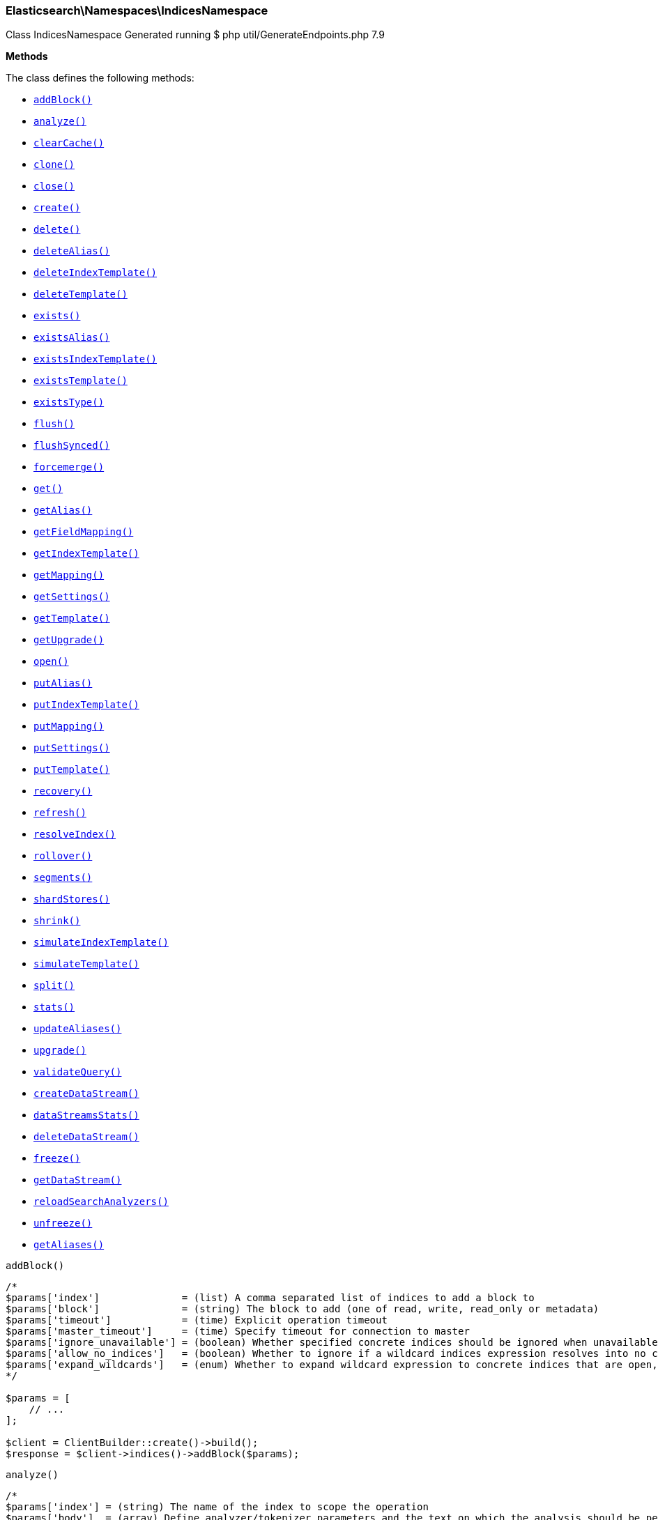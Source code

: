 [discrete]
[[Elasticsearch_Namespaces_IndicesNamespace]]
=== Elasticsearch\Namespaces\IndicesNamespace



Class IndicesNamespace
Generated running $ php util/GenerateEndpoints.php 7.9


*Methods*

The class defines the following methods:

* <<Elasticsearch_Namespaces_IndicesNamespaceaddBlock_addBlock,`addBlock()`>>
* <<Elasticsearch_Namespaces_IndicesNamespaceanalyze_analyze,`analyze()`>>
* <<Elasticsearch_Namespaces_IndicesNamespaceclearCache_clearCache,`clearCache()`>>
* <<Elasticsearch_Namespaces_IndicesNamespaceclone_clone,`clone()`>>
* <<Elasticsearch_Namespaces_IndicesNamespaceclose_close,`close()`>>
* <<Elasticsearch_Namespaces_IndicesNamespacecreate_create,`create()`>>
* <<Elasticsearch_Namespaces_IndicesNamespacedelete_delete,`delete()`>>
* <<Elasticsearch_Namespaces_IndicesNamespacedeleteAlias_deleteAlias,`deleteAlias()`>>
* <<Elasticsearch_Namespaces_IndicesNamespacedeleteIndexTemplate_deleteIndexTemplate,`deleteIndexTemplate()`>>
* <<Elasticsearch_Namespaces_IndicesNamespacedeleteTemplate_deleteTemplate,`deleteTemplate()`>>
* <<Elasticsearch_Namespaces_IndicesNamespaceexists_exists,`exists()`>>
* <<Elasticsearch_Namespaces_IndicesNamespaceexistsAlias_existsAlias,`existsAlias()`>>
* <<Elasticsearch_Namespaces_IndicesNamespaceexistsIndexTemplate_existsIndexTemplate,`existsIndexTemplate()`>>
* <<Elasticsearch_Namespaces_IndicesNamespaceexistsTemplate_existsTemplate,`existsTemplate()`>>
* <<Elasticsearch_Namespaces_IndicesNamespaceexistsType_existsType,`existsType()`>>
* <<Elasticsearch_Namespaces_IndicesNamespaceflush_flush,`flush()`>>
* <<Elasticsearch_Namespaces_IndicesNamespaceflushSynced_flushSynced,`flushSynced()`>>
* <<Elasticsearch_Namespaces_IndicesNamespaceforcemerge_forcemerge,`forcemerge()`>>
* <<Elasticsearch_Namespaces_IndicesNamespaceget_get,`get()`>>
* <<Elasticsearch_Namespaces_IndicesNamespacegetAlias_getAlias,`getAlias()`>>
* <<Elasticsearch_Namespaces_IndicesNamespacegetFieldMapping_getFieldMapping,`getFieldMapping()`>>
* <<Elasticsearch_Namespaces_IndicesNamespacegetIndexTemplate_getIndexTemplate,`getIndexTemplate()`>>
* <<Elasticsearch_Namespaces_IndicesNamespacegetMapping_getMapping,`getMapping()`>>
* <<Elasticsearch_Namespaces_IndicesNamespacegetSettings_getSettings,`getSettings()`>>
* <<Elasticsearch_Namespaces_IndicesNamespacegetTemplate_getTemplate,`getTemplate()`>>
* <<Elasticsearch_Namespaces_IndicesNamespacegetUpgrade_getUpgrade,`getUpgrade()`>>
* <<Elasticsearch_Namespaces_IndicesNamespaceopen_open,`open()`>>
* <<Elasticsearch_Namespaces_IndicesNamespaceputAlias_putAlias,`putAlias()`>>
* <<Elasticsearch_Namespaces_IndicesNamespaceputIndexTemplate_putIndexTemplate,`putIndexTemplate()`>>
* <<Elasticsearch_Namespaces_IndicesNamespaceputMapping_putMapping,`putMapping()`>>
* <<Elasticsearch_Namespaces_IndicesNamespaceputSettings_putSettings,`putSettings()`>>
* <<Elasticsearch_Namespaces_IndicesNamespaceputTemplate_putTemplate,`putTemplate()`>>
* <<Elasticsearch_Namespaces_IndicesNamespacerecovery_recovery,`recovery()`>>
* <<Elasticsearch_Namespaces_IndicesNamespacerefresh_refresh,`refresh()`>>
* <<Elasticsearch_Namespaces_IndicesNamespaceresolveIndex_resolveIndex,`resolveIndex()`>>
* <<Elasticsearch_Namespaces_IndicesNamespacerollover_rollover,`rollover()`>>
* <<Elasticsearch_Namespaces_IndicesNamespacesegments_segments,`segments()`>>
* <<Elasticsearch_Namespaces_IndicesNamespaceshardStores_shardStores,`shardStores()`>>
* <<Elasticsearch_Namespaces_IndicesNamespaceshrink_shrink,`shrink()`>>
* <<Elasticsearch_Namespaces_IndicesNamespacesimulateIndexTemplate_simulateIndexTemplate,`simulateIndexTemplate()`>>
* <<Elasticsearch_Namespaces_IndicesNamespacesimulateTemplate_simulateTemplate,`simulateTemplate()`>>
* <<Elasticsearch_Namespaces_IndicesNamespacesplit_split,`split()`>>
* <<Elasticsearch_Namespaces_IndicesNamespacestats_stats,`stats()`>>
* <<Elasticsearch_Namespaces_IndicesNamespaceupdateAliases_updateAliases,`updateAliases()`>>
* <<Elasticsearch_Namespaces_IndicesNamespaceupgrade_upgrade,`upgrade()`>>
* <<Elasticsearch_Namespaces_IndicesNamespacevalidateQuery_validateQuery,`validateQuery()`>>
* <<Elasticsearch_Namespaces_IndicesNamespacecreateDataStream_createDataStream,`createDataStream()`>>
* <<Elasticsearch_Namespaces_IndicesNamespacedataStreamsStats_dataStreamsStats,`dataStreamsStats()`>>
* <<Elasticsearch_Namespaces_IndicesNamespacedeleteDataStream_deleteDataStream,`deleteDataStream()`>>
* <<Elasticsearch_Namespaces_IndicesNamespacefreeze_freeze,`freeze()`>>
* <<Elasticsearch_Namespaces_IndicesNamespacegetDataStream_getDataStream,`getDataStream()`>>
* <<Elasticsearch_Namespaces_IndicesNamespacereloadSearchAnalyzers_reloadSearchAnalyzers,`reloadSearchAnalyzers()`>>
* <<Elasticsearch_Namespaces_IndicesNamespaceunfreeze_unfreeze,`unfreeze()`>>
* <<Elasticsearch_Namespaces_IndicesNamespacegetAliases_getAliases,`getAliases()`>>



[[Elasticsearch_Namespaces_IndicesNamespaceaddBlock_addBlock]]
.`addBlock()`
****
[source,php]
----
/*
$params['index']              = (list) A comma separated list of indices to add a block to
$params['block']              = (string) The block to add (one of read, write, read_only or metadata)
$params['timeout']            = (time) Explicit operation timeout
$params['master_timeout']     = (time) Specify timeout for connection to master
$params['ignore_unavailable'] = (boolean) Whether specified concrete indices should be ignored when unavailable (missing or closed)
$params['allow_no_indices']   = (boolean) Whether to ignore if a wildcard indices expression resolves into no concrete indices. (This includes `_all` string or when no indices have been specified)
$params['expand_wildcards']   = (enum) Whether to expand wildcard expression to concrete indices that are open, closed or both. (Options = open,closed,hidden,none,all) (Default = open)
*/

$params = [
    // ...
];

$client = ClientBuilder::create()->build();
$response = $client->indices()->addBlock($params);
----
****



[[Elasticsearch_Namespaces_IndicesNamespaceanalyze_analyze]]
.`analyze()`
****
[source,php]
----
/*
$params['index'] = (string) The name of the index to scope the operation
$params['body']  = (array) Define analyzer/tokenizer parameters and the text on which the analysis should be performed
*/

$params = [
    // ...
];

$client = ClientBuilder::create()->build();
$response = $client->indices()->analyze($params);
----
****



[[Elasticsearch_Namespaces_IndicesNamespaceclearCache_clearCache]]
.`clearCache()`
****
[source,php]
----
/*
$params['index']              = (list) A comma-separated list of index name to limit the operation
$params['fielddata']          = (boolean) Clear field data
$params['fields']             = (list) A comma-separated list of fields to clear when using the `fielddata` parameter (default: all)
$params['query']              = (boolean) Clear query caches
$params['ignore_unavailable'] = (boolean) Whether specified concrete indices should be ignored when unavailable (missing or closed)
$params['allow_no_indices']   = (boolean) Whether to ignore if a wildcard indices expression resolves into no concrete indices. (This includes `_all` string or when no indices have been specified)
$params['expand_wildcards']   = (enum) Whether to expand wildcard expression to concrete indices that are open, closed or both. (Options = open,closed,hidden,none,all) (Default = open)
$params['request']            = (boolean) Clear request cache
*/

$params = [
    // ...
];

$client = ClientBuilder::create()->build();
$response = $client->indices()->clearCache($params);
----
****



[[Elasticsearch_Namespaces_IndicesNamespaceclone_clone]]
.`clone()`
****
[source,php]
----
/*
$params['index']                  = (string) The name of the source index to clone
$params['target']                 = (string) The name of the target index to clone into
$params['timeout']                = (time) Explicit operation timeout
$params['master_timeout']         = (time) Specify timeout for connection to master
$params['wait_for_active_shards'] = (string) Set the number of active shards to wait for on the cloned index before the operation returns.
*/

$params = [
    // ...
];

$client = ClientBuilder::create()->build();
$response = $client->indices()->clone($params);
----
****



[[Elasticsearch_Namespaces_IndicesNamespaceclose_close]]
.`close()`
****
[source,php]
----
/*
$params['index']                  = (list) A comma separated list of indices to close
$params['timeout']                = (time) Explicit operation timeout
$params['master_timeout']         = (time) Specify timeout for connection to master
$params['ignore_unavailable']     = (boolean) Whether specified concrete indices should be ignored when unavailable (missing or closed)
$params['allow_no_indices']       = (boolean) Whether to ignore if a wildcard indices expression resolves into no concrete indices. (This includes `_all` string or when no indices have been specified)
$params['expand_wildcards']       = (enum) Whether to expand wildcard expression to concrete indices that are open, closed or both. (Options = open,closed,hidden,none,all) (Default = open)
$params['wait_for_active_shards'] = (string) Sets the number of active shards to wait for before the operation returns.
*/

$params = [
    // ...
];

$client = ClientBuilder::create()->build();
$response = $client->indices()->close($params);
----
****



[[Elasticsearch_Namespaces_IndicesNamespacecreate_create]]
.`create()`
****
[source,php]
----
/*
$params['index']                  = (string) The name of the index
$params['include_type_name']      = (boolean) Whether a type should be expected in the body of the mappings.
*/

$params = [
    // ...
];

$client = ClientBuilder::create()->build();
$response = $client->indices()->create($params);
----
****



[[Elasticsearch_Namespaces_IndicesNamespacedelete_delete]]
.`delete()`
****
[source,php]
----
/*
$params['index']              = (list) A comma-separated list of indices to delete; use `_all` or `*` string to delete all indices
$params['timeout']            = (time) Explicit operation timeout
$params['master_timeout']     = (time) Specify timeout for connection to master
$params['ignore_unavailable'] = (boolean) Ignore unavailable indexes (default: false)
$params['allow_no_indices']   = (boolean) Ignore if a wildcard expression resolves to no concrete indices (default: false)
$params['expand_wildcards']   = (enum) Whether wildcard expressions should get expanded to open or closed indices (default: open) (Options = open,closed,hidden,none,all) (Default = open)
*/

$params = [
    // ...
];

$client = ClientBuilder::create()->build();
$response = $client->indices()->delete($params);
----
****



[[Elasticsearch_Namespaces_IndicesNamespacedeleteAlias_deleteAlias]]
.`deleteAlias()`
****
[source,php]
----
/*
$params['index']          = (list) A comma-separated list of index names (supports wildcards); use `_all` for all indices (Required)
$params['name']           = (list) A comma-separated list of aliases to delete (supports wildcards); use `_all` to delete all aliases for the specified indices. (Required)
$params['timeout']        = (time) Explicit timestamp for the document
$params['master_timeout'] = (time) Specify timeout for connection to master
*/

$params = [
    // ...
];

$client = ClientBuilder::create()->build();
$response = $client->indices()->deleteAlias($params);
----
****



[[Elasticsearch_Namespaces_IndicesNamespacedeleteIndexTemplate_deleteIndexTemplate]]
.`deleteIndexTemplate()`
*NOTE:* This API is EXPERIMENTAL and may be changed or removed completely in a future release
****
[source,php]
----
/*
$params['name']           = (string) The name of the template
$params['timeout']        = (time) Explicit operation timeout
$params['master_timeout'] = (time) Specify timeout for connection to master
*/

$params = [
    // ...
];

$client = ClientBuilder::create()->build();
$response = $client->indices()->deleteIndexTemplate($params);
----
****



[[Elasticsearch_Namespaces_IndicesNamespacedeleteTemplate_deleteTemplate]]
.`deleteTemplate()`
****
[source,php]
----
/*
$params['name']           = (string) The name of the template
$params['timeout']        = (time) Explicit operation timeout
$params['master_timeout'] = (time) Specify timeout for connection to master
*/

$params = [
    // ...
];

$client = ClientBuilder::create()->build();
$response = $client->indices()->deleteTemplate($params);
----
****



[[Elasticsearch_Namespaces_IndicesNamespaceexists_exists]]
.`exists()`
****
[source,php]
----
/*
$params['index']              = (list) A comma-separated list of index names
$params['local']              = (boolean) Return local information, do not retrieve the state from master node (default: false)
$params['ignore_unavailable'] = (boolean) Ignore unavailable indexes (default: false)
$params['allow_no_indices']   = (boolean) Ignore if a wildcard expression resolves to no concrete indices (default: false)
$params['expand_wildcards']   = (enum) Whether wildcard expressions should get expanded to open or closed indices (default: open) (Options = open,closed,hidden,none,all) (Default = open)
$params['flat_settings']      = (boolean) Return settings in flat format (default: false)
$params['include_defaults']   = (boolean) Whether to return all default setting for each of the indices. (Default = false)
*/

$params = [
    // ...
];

$client = ClientBuilder::create()->build();
$response = $client->indices()->exists($params);
----
****



[[Elasticsearch_Namespaces_IndicesNamespaceexistsAlias_existsAlias]]
.`existsAlias()`
****
[source,php]
----
/*
$params['name']               = (list) A comma-separated list of alias names to return (Required)
$params['index']              = (list) A comma-separated list of index names to filter aliases
$params['ignore_unavailable'] = (boolean) Whether specified concrete indices should be ignored when unavailable (missing or closed)
$params['allow_no_indices']   = (boolean) Whether to ignore if a wildcard indices expression resolves into no concrete indices. (This includes `_all` string or when no indices have been specified)
$params['expand_wildcards']   = (enum) Whether to expand wildcard expression to concrete indices that are open, closed or both. (Options = open,closed,hidden,none,all) (Default = all)
$params['local']              = (boolean) Return local information, do not retrieve the state from master node (default: false)
*/

$params = [
    // ...
];

$client = ClientBuilder::create()->build();
$response = $client->indices()->existsAlias($params);
----
****



[[Elasticsearch_Namespaces_IndicesNamespaceexistsIndexTemplate_existsIndexTemplate]]
.`existsIndexTemplate()`
*NOTE:* This API is EXPERIMENTAL and may be changed or removed completely in a future release
****
[source,php]
----
/*
$params['name']           = (string) The name of the template
$params['flat_settings']  = (boolean) Return settings in flat format (default: false)
$params['master_timeout'] = (time) Explicit operation timeout for connection to master node
$params['local']          = (boolean) Return local information, do not retrieve the state from master node (default: false)
*/

$params = [
    // ...
];

$client = ClientBuilder::create()->build();
$response = $client->indices()->existsIndexTemplate($params);
----
****



[[Elasticsearch_Namespaces_IndicesNamespaceexistsTemplate_existsTemplate]]
.`existsTemplate()`
****
[source,php]
----
/*
$params['name']           = (list) The comma separated names of the index templates
$params['flat_settings']  = (boolean) Return settings in flat format (default: false)
$params['master_timeout'] = (time) Explicit operation timeout for connection to master node
$params['local']          = (boolean) Return local information, do not retrieve the state from master node (default: false)
*/

$params = [
    // ...
];

$client = ClientBuilder::create()->build();
$response = $client->indices()->existsTemplate($params);
----
****



[[Elasticsearch_Namespaces_IndicesNamespaceexistsType_existsType]]
.`existsType()`
****
[source,php]
----
/*
$params['index']              = (list) A comma-separated list of index names; use `_all` to check the types across all indices
$params['type']               = DEPRECATED (list) A comma-separated list of document types to check
$params['ignore_unavailable'] = (boolean) Whether specified concrete indices should be ignored when unavailable (missing or closed)
$params['allow_no_indices']   = (boolean) Whether to ignore if a wildcard indices expression resolves into no concrete indices. (This includes `_all` string or when no indices have been specified)
$params['expand_wildcards']   = (enum) Whether to expand wildcard expression to concrete indices that are open, closed or both. (Options = open,closed,hidden,none,all) (Default = open)
$params['local']              = (boolean) Return local information, do not retrieve the state from master node (default: false)
*/

$params = [
    // ...
];

$client = ClientBuilder::create()->build();
$response = $client->indices()->existsType($params);
----
****



[[Elasticsearch_Namespaces_IndicesNamespaceflush_flush]]
.`flush()`
****
[source,php]
----
/*
$params['index']              = (list) A comma-separated list of index names; use `_all` or empty string for all indices
$params['force']              = (boolean) Whether a flush should be forced even if it is not necessarily needed ie. if no changes will be committed to the index. This is useful if transaction log IDs should be incremented even if no uncommitted changes are present. (This setting can be considered as internal)
$params['wait_if_ongoing']    = (boolean) If set to true the flush operation will block until the flush can be executed if another flush operation is already executing. The default is true. If set to false the flush will be skipped iff if another flush operation is already running.
*/

$params = [
    // ...
];

$client = ClientBuilder::create()->build();
$response = $client->indices()->flush($params);
----
****



[[Elasticsearch_Namespaces_IndicesNamespaceflushSynced_flushSynced]]
.`flushSynced()`
****
[source,php]
----
/*
$params['index']              = (list) A comma-separated list of index names; use `_all` or empty string for all indices
$params['ignore_unavailable'] = (boolean) Whether specified concrete indices should be ignored when unavailable (missing or closed)
$params['allow_no_indices']   = (boolean) Whether to ignore if a wildcard indices expression resolves into no concrete indices. (This includes `_all` string or when no indices have been specified)
$params['expand_wildcards']   = (enum) Whether to expand wildcard expression to concrete indices that are open, closed or both. (Options = open,closed,none,all) (Default = open)
*/

$params = [
    // ...
];

$client = ClientBuilder::create()->build();
$response = $client->indices()->flushSynced($params);
----
****



[[Elasticsearch_Namespaces_IndicesNamespaceforcemerge_forcemerge]]
.`forcemerge()`
****
[source,php]
----
/*
$params['index']                = (list) A comma-separated list of index names; use `_all` or empty string to perform the operation on all indices
$params['flush']                = (boolean) Specify whether the index should be flushed after performing the operation (default: true)
$params['ignore_unavailable']   = (boolean) Whether specified concrete indices should be ignored when unavailable (missing or closed)
$params['allow_no_indices']     = (boolean) Whether to ignore if a wildcard indices expression resolves into no concrete indices. (This includes `_all` string or when no indices have been specified)
$params['expand_wildcards']     = (enum) Whether to expand wildcard expression to concrete indices that are open, closed or both. (Options = open,closed,hidden,none,all) (Default = open)
$params['max_num_segments']     = (number) The number of segments the index should be merged into (default: dynamic)
$params['only_expunge_deletes'] = (boolean) Specify whether the operation should only expunge deleted documents
*/

$params = [
    // ...
];

$client = ClientBuilder::create()->build();
$response = $client->indices()->forcemerge($params);
----
****



[[Elasticsearch_Namespaces_IndicesNamespaceget_get]]
.`get()`
****
[source,php]
----
/*
$params['index']              = (list) A comma-separated list of index names
$params['include_type_name']  = (boolean) Whether to add the type name to the response (default: false)
$params['local']              = (boolean) Return local information, do not retrieve the state from master node (default: false)
$params['ignore_unavailable'] = (boolean) Ignore unavailable indexes (default: false)
$params['allow_no_indices']   = (boolean) Ignore if a wildcard expression resolves to no concrete indices (default: false)
$params['expand_wildcards']   = (enum) Whether wildcard expressions should get expanded to open or closed indices (default: open) (Options = open,closed,hidden,none,all) (Default = open)
$params['flat_settings']      = (boolean) Return settings in flat format (default: false)
$params['include_defaults']   = (boolean) Whether to return all default setting for each of the indices. (Default = false)
$params['master_timeout']     = (time) Specify timeout for connection to master
*/

$params = [
    // ...
];

$client = ClientBuilder::create()->build();
$response = $client->indices()->get($params);
----
****



[[Elasticsearch_Namespaces_IndicesNamespacegetAlias_getAlias]]
.`getAlias()`
****
[source,php]
----
/*
$params['name']               = (list) A comma-separated list of alias names to return
$params['index']              = (list) A comma-separated list of index names to filter aliases
$params['ignore_unavailable'] = (boolean) Whether specified concrete indices should be ignored when unavailable (missing or closed)
$params['allow_no_indices']   = (boolean) Whether to ignore if a wildcard indices expression resolves into no concrete indices. (This includes `_all` string or when no indices have been specified)
$params['expand_wildcards']   = (enum) Whether to expand wildcard expression to concrete indices that are open, closed or both. (Options = open,closed,hidden,none,all) (Default = all)
$params['local']              = (boolean) Return local information, do not retrieve the state from master node (default: false)
*/

$params = [
    // ...
];

$client = ClientBuilder::create()->build();
$response = $client->indices()->getAlias($params);
----
****



[[Elasticsearch_Namespaces_IndicesNamespacegetFieldMapping_getFieldMapping]]
.`getFieldMapping()`
****
[source,php]
----
/*
$params['fields']             = (list) A comma-separated list of fields (Required)
$params['index']              = (list) A comma-separated list of index names
$params['type']               = DEPRECATED (list) A comma-separated list of document types
$params['include_type_name']  = (boolean) Whether a type should be returned in the body of the mappings.
*/

$params = [
    // ...
];

$client = ClientBuilder::create()->build();
$response = $client->indices()->getFieldMapping($params);
----
****



[[Elasticsearch_Namespaces_IndicesNamespacegetIndexTemplate_getIndexTemplate]]
.`getIndexTemplate()`
*NOTE:* This API is EXPERIMENTAL and may be changed or removed completely in a future release
****
[source,php]
----
/*
$params['name']           = (list) The comma separated names of the index templates
$params['flat_settings']  = (boolean) Return settings in flat format (default: false)
$params['master_timeout'] = (time) Explicit operation timeout for connection to master node
$params['local']          = (boolean) Return local information, do not retrieve the state from master node (default: false)
*/

$params = [
    // ...
];

$client = ClientBuilder::create()->build();
$response = $client->indices()->getIndexTemplate($params);
----
****



[[Elasticsearch_Namespaces_IndicesNamespacegetMapping_getMapping]]
.`getMapping()`
****
[source,php]
----
/*
$params['index']              = (list) A comma-separated list of index names
$params['type']               = DEPRECATED (list) A comma-separated list of document types
$params['include_type_name']  = (boolean) Whether to add the type name to the response (default: false)
$params['ignore_unavailable'] = (boolean) Whether specified concrete indices should be ignored when unavailable (missing or closed)
$params['allow_no_indices']   = (boolean) Whether to ignore if a wildcard indices expression resolves into no concrete indices. (This includes `_all` string or when no indices have been specified)
$params['expand_wildcards']   = (enum) Whether to expand wildcard expression to concrete indices that are open, closed or both. (Options = open,closed,hidden,none,all) (Default = open)
$params['master_timeout']     = (time) Specify timeout for connection to master
$params['local']              = (boolean) Return local information, do not retrieve the state from master node (default: false)
*/

$params = [
    // ...
];

$client = ClientBuilder::create()->build();
$response = $client->indices()->getMapping($params);
----
****



[[Elasticsearch_Namespaces_IndicesNamespacegetSettings_getSettings]]
.`getSettings()`
****
[source,php]
----
/*
$params['index']              = (list) A comma-separated list of index names; use `_all` or empty string to perform the operation on all indices
$params['name']               = (list) The name of the settings that should be included
$params['master_timeout']     = (time) Specify timeout for connection to master
$params['ignore_unavailable'] = (boolean) Whether specified concrete indices should be ignored when unavailable (missing or closed)
$params['allow_no_indices']   = (boolean) Whether to ignore if a wildcard indices expression resolves into no concrete indices. (This includes `_all` string or when no indices have been specified)
$params['expand_wildcards']   = (enum) Whether to expand wildcard expression to concrete indices that are open, closed or both. (Options = open,closed,hidden,none,all) (Default = all)
$params['flat_settings']      = (boolean) Return settings in flat format (default: false)
$params['local']              = (boolean) Return local information, do not retrieve the state from master node (default: false)
$params['include_defaults']   = (boolean) Whether to return all default setting for each of the indices. (Default = false)
*/

$params = [
    // ...
];

$client = ClientBuilder::create()->build();
$response = $client->indices()->getSettings($params);
----
****



[[Elasticsearch_Namespaces_IndicesNamespacegetTemplate_getTemplate]]
.`getTemplate()`
****
[source,php]
----
/*
$params['name']              = (list) The comma separated names of the index templates
$params['include_type_name'] = (boolean) Whether a type should be returned in the body of the mappings.
*/

$params = [
    // ...
];

$client = ClientBuilder::create()->build();
$response = $client->indices()->getTemplate($params);
----
****



[[Elasticsearch_Namespaces_IndicesNamespacegetUpgrade_getUpgrade]]
.`getUpgrade()`
****
[source,php]
----
/*
$params['index']              = (list) A comma-separated list of index names; use `_all` or empty string to perform the operation on all indices
$params['ignore_unavailable'] = (boolean) Whether specified concrete indices should be ignored when unavailable (missing or closed)
$params['allow_no_indices']   = (boolean) Whether to ignore if a wildcard indices expression resolves into no concrete indices. (This includes `_all` string or when no indices have been specified)
$params['expand_wildcards']   = (enum) Whether to expand wildcard expression to concrete indices that are open, closed or both. (Options = open,closed,hidden,none,all) (Default = open)
*/

$params = [
    // ...
];

$client = ClientBuilder::create()->build();
$response = $client->indices()->getUpgrade($params);
----
****



[[Elasticsearch_Namespaces_IndicesNamespaceopen_open]]
.`open()`
****
[source,php]
----
/*
$params['index']                  = (list) A comma separated list of indices to open
$params['timeout']                = (time) Explicit operation timeout
$params['master_timeout']         = (time) Specify timeout for connection to master
$params['ignore_unavailable']     = (boolean) Whether specified concrete indices should be ignored when unavailable (missing or closed)
$params['allow_no_indices']       = (boolean) Whether to ignore if a wildcard indices expression resolves into no concrete indices. (This includes `_all` string or when no indices have been specified)
$params['expand_wildcards']       = (enum) Whether to expand wildcard expression to concrete indices that are open, closed or both. (Options = open,closed,hidden,none,all) (Default = closed)
$params['wait_for_active_shards'] = (string) Sets the number of active shards to wait for before the operation returns.
*/

$params = [
    // ...
];

$client = ClientBuilder::create()->build();
$response = $client->indices()->open($params);
----
****



[[Elasticsearch_Namespaces_IndicesNamespaceputAlias_putAlias]]
.`putAlias()`
****
[source,php]
----
/*
$params['index']          = (list) A comma-separated list of index names the alias should point to (supports wildcards); use `_all` to perform the operation on all indices. (Required)
$params['name']           = (string) The name of the alias to be created or updated (Required)
$params['timeout']        = (time) Explicit timestamp for the document
$params['master_timeout'] = (time) Specify timeout for connection to master
$params['body']           = (array) The settings for the alias, such as `routing` or `filter`
*/

$params = [
    // ...
];

$client = ClientBuilder::create()->build();
$response = $client->indices()->putAlias($params);
----
****



[[Elasticsearch_Namespaces_IndicesNamespaceputIndexTemplate_putIndexTemplate]]
.`putIndexTemplate()`
*NOTE:* This API is EXPERIMENTAL and may be changed or removed completely in a future release
****
[source,php]
----
/*
$params['name']           = (string) The name of the template
$params['create']         = (boolean) Whether the index template should only be added if new or can also replace an existing one (Default = false)
$params['cause']          = (string) User defined reason for creating/updating the index template (Default = )
$params['master_timeout'] = (time) Specify timeout for connection to master
$params['body']           = (array) The template definition (Required)
*/

$params = [
    // ...
];

$client = ClientBuilder::create()->build();
$response = $client->indices()->putIndexTemplate($params);
----
****



[[Elasticsearch_Namespaces_IndicesNamespaceputMapping_putMapping]]
.`putMapping()`
****
[source,php]
----
/*
$params['index']              = (list) A comma-separated list of index names the mapping should be added to (supports wildcards); use `_all` or omit to add the mapping on all indices.
*/

$params = [
    // ...
];

$client = ClientBuilder::create()->build();
$response = $client->indices()->putMapping($params);
----
****



[[Elasticsearch_Namespaces_IndicesNamespaceputSettings_putSettings]]
.`putSettings()`
****
[source,php]
----
/*
$params['index']              = (list) A comma-separated list of index names; use `_all` or empty string to perform the operation on all indices
$params['master_timeout']     = (time) Specify timeout for connection to master
$params['timeout']            = (time) Explicit operation timeout
$params['preserve_existing']  = (boolean) Whether to update existing settings. If set to `true` existing settings on an index remain unchanged, the default is `false`
$params['ignore_unavailable'] = (boolean) Whether specified concrete indices should be ignored when unavailable (missing or closed)
$params['allow_no_indices']   = (boolean) Whether to ignore if a wildcard indices expression resolves into no concrete indices. (This includes `_all` string or when no indices have been specified)
$params['expand_wildcards']   = (enum) Whether to expand wildcard expression to concrete indices that are open, closed or both. (Options = open,closed,hidden,none,all) (Default = open)
$params['flat_settings']      = (boolean) Return settings in flat format (default: false)
$params['body']               = (array) The index settings to be updated (Required)
*/

$params = [
    // ...
];

$client = ClientBuilder::create()->build();
$response = $client->indices()->putSettings($params);
----
****



[[Elasticsearch_Namespaces_IndicesNamespaceputTemplate_putTemplate]]
.`putTemplate()`
****
[source,php]
----
/*
$params['name']              = (string) The name of the template
$params['include_type_name'] = (boolean) Whether a type should be returned in the body of the mappings.
*/

$params = [
    // ...
];

$client = ClientBuilder::create()->build();
$response = $client->indices()->putTemplate($params);
----
****



[[Elasticsearch_Namespaces_IndicesNamespacerecovery_recovery]]
.`recovery()`
****
[source,php]
----
/*
$params['index']       = (list) A comma-separated list of index names; use `_all` or empty string to perform the operation on all indices
$params['detailed']    = (boolean) Whether to display detailed information about shard recovery (Default = false)
$params['active_only'] = (boolean) Display only those recoveries that are currently on-going (Default = false)
*/

$params = [
    // ...
];

$client = ClientBuilder::create()->build();
$response = $client->indices()->recovery($params);
----
****



[[Elasticsearch_Namespaces_IndicesNamespacerefresh_refresh]]
.`refresh()`
****
[source,php]
----
/*
$params['index']              = (list) A comma-separated list of index names; use `_all` or empty string to perform the operation on all indices
$params['ignore_unavailable'] = (boolean) Whether specified concrete indices should be ignored when unavailable (missing or closed)
$params['allow_no_indices']   = (boolean) Whether to ignore if a wildcard indices expression resolves into no concrete indices. (This includes `_all` string or when no indices have been specified)
$params['expand_wildcards']   = (enum) Whether to expand wildcard expression to concrete indices that are open, closed or both. (Options = open,closed,hidden,none,all) (Default = open)
*/

$params = [
    // ...
];

$client = ClientBuilder::create()->build();
$response = $client->indices()->refresh($params);
----
****



[[Elasticsearch_Namespaces_IndicesNamespaceresolveIndex_resolveIndex]]
.`resolveIndex()`
*NOTE:* This API is EXPERIMENTAL and may be changed or removed completely in a future release
****
[source,php]
----
/*
$params['name']             = (list) A comma-separated list of names or wildcard expressions
$params['expand_wildcards'] = (enum) Whether wildcard expressions should get expanded to open or closed indices (default: open) (Options = open,closed,hidden,none,all) (Default = open)
*/

$params = [
    // ...
];

$client = ClientBuilder::create()->build();
$response = $client->indices()->resolveIndex($params);
----
****



[[Elasticsearch_Namespaces_IndicesNamespacerollover_rollover]]
.`rollover()`
****
[source,php]
----
/*
$params['alias']                  = (string) The name of the alias to rollover (Required)
$params['new_index']              = (string) The name of the rollover index
$params['include_type_name']      = (boolean) Whether a type should be included in the body of the mappings.
*/

$params = [
    // ...
];

$client = ClientBuilder::create()->build();
$response = $client->indices()->rollover($params);
----
****



[[Elasticsearch_Namespaces_IndicesNamespacesegments_segments]]
.`segments()`
****
[source,php]
----
/*
$params['index']              = (list) A comma-separated list of index names; use `_all` or empty string to perform the operation on all indices
$params['ignore_unavailable'] = (boolean) Whether specified concrete indices should be ignored when unavailable (missing or closed)
$params['allow_no_indices']   = (boolean) Whether to ignore if a wildcard indices expression resolves into no concrete indices. (This includes `_all` string or when no indices have been specified)
$params['expand_wildcards']   = (enum) Whether to expand wildcard expression to concrete indices that are open, closed or both. (Options = open,closed,hidden,none,all) (Default = open)
$params['verbose']            = (boolean) Includes detailed memory usage by Lucene. (Default = false)
*/

$params = [
    // ...
];

$client = ClientBuilder::create()->build();
$response = $client->indices()->segments($params);
----
****



[[Elasticsearch_Namespaces_IndicesNamespaceshardStores_shardStores]]
.`shardStores()`
****
[source,php]
----
/*
$params['index']              = (list) A comma-separated list of index names; use `_all` or empty string to perform the operation on all indices
$params['status']             = (list) A comma-separated list of statuses used to filter on shards to get store information for (Options = green,yellow,red,all)
$params['ignore_unavailable'] = (boolean) Whether specified concrete indices should be ignored when unavailable (missing or closed)
$params['allow_no_indices']   = (boolean) Whether to ignore if a wildcard indices expression resolves into no concrete indices. (This includes `_all` string or when no indices have been specified)
$params['expand_wildcards']   = (enum) Whether to expand wildcard expression to concrete indices that are open, closed or both. (Options = open,closed,hidden,none,all) (Default = open)
*/

$params = [
    // ...
];

$client = ClientBuilder::create()->build();
$response = $client->indices()->shardStores($params);
----
****



[[Elasticsearch_Namespaces_IndicesNamespaceshrink_shrink]]
.`shrink()`
****
[source,php]
----
/*
$params['index']                  = (string) The name of the source index to shrink
$params['target']                 = (string) The name of the target index to shrink into
$params['copy_settings']          = (boolean) whether or not to copy settings from the source index (defaults to false)
$params['timeout']                = (time) Explicit operation timeout
$params['master_timeout']         = (time) Specify timeout for connection to master
$params['wait_for_active_shards'] = (string) Set the number of active shards to wait for on the shrunken index before the operation returns.
*/

$params = [
    // ...
];

$client = ClientBuilder::create()->build();
$response = $client->indices()->shrink($params);
----
****



[[Elasticsearch_Namespaces_IndicesNamespacesimulateIndexTemplate_simulateIndexTemplate]]
.`simulateIndexTemplate()`
*NOTE:* This API is EXPERIMENTAL and may be changed or removed completely in a future release
****
[source,php]
----
/*
$params['name']           = (string) The name of the index (it must be a concrete index name)
$params['create']         = (boolean) Whether the index template we optionally defined in the body should only be dry-run added if new or can also replace an existing one (Default = false)
$params['cause']          = (string) User defined reason for dry-run creating the new template for simulation purposes (Default = )
$params['master_timeout'] = (time) Specify timeout for connection to master
$params['body']           = (array) New index template definition, which will be included in the simulation, as if it already exists in the system
*/

$params = [
    // ...
];

$client = ClientBuilder::create()->build();
$response = $client->indices()->simulateIndexTemplate($params);
----
****



[[Elasticsearch_Namespaces_IndicesNamespacesimulateTemplate_simulateTemplate]]
.`simulateTemplate()`
*NOTE:* This API is EXPERIMENTAL and may be changed or removed completely in a future release
****
[source,php]
----
/*
$params['name']           = (string) The name of the index template
$params['create']         = (boolean) Whether the index template we optionally defined in the body should only be dry-run added if new or can also replace an existing one (Default = false)
$params['cause']          = (string) User defined reason for dry-run creating the new template for simulation purposes (Default = )
$params['master_timeout'] = (time) Specify timeout for connection to master
$params['body']           = (array) New index template definition to be simulated, if no index template name is specified
*/

$params = [
    // ...
];

$client = ClientBuilder::create()->build();
$response = $client->indices()->simulateTemplate($params);
----
****



[[Elasticsearch_Namespaces_IndicesNamespacesplit_split]]
.`split()`
****
[source,php]
----
/*
$params['index']                  = (string) The name of the source index to split
$params['target']                 = (string) The name of the target index to split into
$params['copy_settings']          = (boolean) whether or not to copy settings from the source index (defaults to false)
$params['timeout']                = (time) Explicit operation timeout
$params['master_timeout']         = (time) Specify timeout for connection to master
$params['wait_for_active_shards'] = (string) Set the number of active shards to wait for on the shrunken index before the operation returns.
*/

$params = [
    // ...
];

$client = ClientBuilder::create()->build();
$response = $client->indices()->split($params);
----
****



[[Elasticsearch_Namespaces_IndicesNamespacestats_stats]]
.`stats()`
****
[source,php]
----
/*
$params['metric']                     = (list) Limit the information returned the specific metrics.
*/

$params = [
    // ...
];

$client = ClientBuilder::create()->build();
$response = $client->indices()->stats($params);
----
****



[[Elasticsearch_Namespaces_IndicesNamespaceupdateAliases_updateAliases]]
.`updateAliases()`
****
[source,php]
----
/*
$params['timeout']        = (time) Request timeout
$params['master_timeout'] = (time) Specify timeout for connection to master
$params['body']           = (array) The definition of `actions` to perform (Required)
*/

$params = [
    // ...
];

$client = ClientBuilder::create()->build();
$response = $client->indices()->updateAliases($params);
----
****



[[Elasticsearch_Namespaces_IndicesNamespaceupgrade_upgrade]]
.`upgrade()`
****
[source,php]
----
/*
$params['index']                 = (list) A comma-separated list of index names; use `_all` or empty string to perform the operation on all indices
$params['allow_no_indices']      = (boolean) Whether to ignore if a wildcard indices expression resolves into no concrete indices. (This includes `_all` string or when no indices have been specified)
$params['expand_wildcards']      = (enum) Whether to expand wildcard expression to concrete indices that are open, closed or both. (Options = open,closed,hidden,none,all) (Default = open)
$params['ignore_unavailable']    = (boolean) Whether specified concrete indices should be ignored when unavailable (missing or closed)
$params['wait_for_completion']   = (boolean) Specify whether the request should block until the all segments are upgraded (default: false)
$params['only_ancient_segments'] = (boolean) If true, only ancient (an older Lucene major release) segments will be upgraded
*/

$params = [
    // ...
];

$client = ClientBuilder::create()->build();
$response = $client->indices()->upgrade($params);
----
****



[[Elasticsearch_Namespaces_IndicesNamespacevalidateQuery_validateQuery]]
.`validateQuery()`
****
[source,php]
----
/*
$params['index']              = (list) A comma-separated list of index names to restrict the operation; use `_all` or empty string to perform the operation on all indices
$params['type']               = DEPRECATED (list) A comma-separated list of document types to restrict the operation; leave empty to perform the operation on all types
$params['explain']            = (boolean) Return detailed information about the error
$params['ignore_unavailable'] = (boolean) Whether specified concrete indices should be ignored when unavailable (missing or closed)
$params['allow_no_indices']   = (boolean) Whether to ignore if a wildcard indices expression resolves into no concrete indices. (This includes `_all` string or when no indices have been specified)
$params['expand_wildcards']   = (enum) Whether to expand wildcard expression to concrete indices that are open, closed or both. (Options = open,closed,hidden,none,all) (Default = open)
$params['q']                  = (string) Query in the Lucene query string syntax
$params['analyzer']           = (string) The analyzer to use for the query string
$params['analyze_wildcard']   = (boolean) Specify whether wildcard and prefix queries should be analyzed (default: false)
$params['default_operator']   = (enum) The default operator for query string query (AND or OR) (Options = AND,OR) (Default = OR)
$params['df']                 = (string) The field to use as default where no field prefix is given in the query string
$params['lenient']            = (boolean) Specify whether format-based query failures (such as providing text to a numeric field) should be ignored
$params['rewrite']            = (boolean) Provide a more detailed explanation showing the actual Lucene query that will be executed.
*/

$params = [
    // ...
];

$client = ClientBuilder::create()->build();
$response = $client->indices()->validateQuery($params);
----
****



[[Elasticsearch_Namespaces_IndicesNamespacecreateDataStream_createDataStream]]
.`createDataStream()`
****
[source,php]
----
/*
$params['name'] = (string) The name of the data stream
*/

$params = [
    // ...
];

$client = ClientBuilder::create()->build();
$response = $client->indices()->createDataStream($params);
----
****



[[Elasticsearch_Namespaces_IndicesNamespacedataStreamsStats_dataStreamsStats]]
.`dataStreamsStats()`
****
[source,php]
----
/*
$params['name'] = (list) A comma-separated list of data stream names; use `_all` or empty string to perform the operation on all data streams
*/

$params = [
    // ...
];

$client = ClientBuilder::create()->build();
$response = $client->indices()->dataStreamsStats($params);
----
****



[[Elasticsearch_Namespaces_IndicesNamespacedeleteDataStream_deleteDataStream]]
.`deleteDataStream()`
****
[source,php]
----
/*
$params['name'] = (list) A comma-separated list of data streams to delete; use `*` to delete all data streams
*/

$params = [
    // ...
];

$client = ClientBuilder::create()->build();
$response = $client->indices()->deleteDataStream($params);
----
****



[[Elasticsearch_Namespaces_IndicesNamespacefreeze_freeze]]
.`freeze()`
****
[source,php]
----
/*
$params['index']                  = (string) The name of the index to freeze
$params['timeout']                = (time) Explicit operation timeout
$params['master_timeout']         = (time) Specify timeout for connection to master
$params['ignore_unavailable']     = (boolean) Whether specified concrete indices should be ignored when unavailable (missing or closed)
$params['allow_no_indices']       = (boolean) Whether to ignore if a wildcard indices expression resolves into no concrete indices. (This includes `_all` string or when no indices have been specified)
$params['expand_wildcards']       = (enum) Whether to expand wildcard expression to concrete indices that are open, closed or both. (Options = open,closed,hidden,none,all) (Default = closed)
$params['wait_for_active_shards'] = (string) Sets the number of active shards to wait for before the operation returns.
*/

$params = [
    // ...
];

$client = ClientBuilder::create()->build();
$response = $client->indices()->freeze($params);
----
****



[[Elasticsearch_Namespaces_IndicesNamespacegetDataStream_getDataStream]]
.`getDataStream()`
****
[source,php]
----
/*
$params['name'] = (list) A comma-separated list of data streams to get; use `*` to get all data streams
*/

$params = [
    // ...
];

$client = ClientBuilder::create()->build();
$response = $client->indices()->getDataStream($params);
----
****



[[Elasticsearch_Namespaces_IndicesNamespacereloadSearchAnalyzers_reloadSearchAnalyzers]]
.`reloadSearchAnalyzers()`
****
[source,php]
----
/*
$params['index']              = (list) A comma-separated list of index names to reload analyzers for
$params['ignore_unavailable'] = (boolean) Whether specified concrete indices should be ignored when unavailable (missing or closed)
$params['allow_no_indices']   = (boolean) Whether to ignore if a wildcard indices expression resolves into no concrete indices. (This includes `_all` string or when no indices have been specified)
$params['expand_wildcards']   = (enum) Whether to expand wildcard expression to concrete indices that are open, closed or both. (Options = open,closed,hidden,none,all) (Default = open)
*/

$params = [
    // ...
];

$client = ClientBuilder::create()->build();
$response = $client->indices()->reloadSearchAnalyzers($params);
----
****



[[Elasticsearch_Namespaces_IndicesNamespaceunfreeze_unfreeze]]
.`unfreeze()`
****
[source,php]
----
/*
$params['index']                  = (string) The name of the index to unfreeze
$params['timeout']                = (time) Explicit operation timeout
$params['master_timeout']         = (time) Specify timeout for connection to master
$params['ignore_unavailable']     = (boolean) Whether specified concrete indices should be ignored when unavailable (missing or closed)
$params['allow_no_indices']       = (boolean) Whether to ignore if a wildcard indices expression resolves into no concrete indices. (This includes `_all` string or when no indices have been specified)
$params['expand_wildcards']       = (enum) Whether to expand wildcard expression to concrete indices that are open, closed or both. (Options = open,closed,hidden,none,all) (Default = closed)
$params['wait_for_active_shards'] = (string) Sets the number of active shards to wait for before the operation returns.
*/

$params = [
    // ...
];

$client = ClientBuilder::create()->build();
$response = $client->indices()->unfreeze($params);
----
****



[[Elasticsearch_Namespaces_IndicesNamespacegetAliases_getAliases]]
.`getAliases()`
****
[source,php]
----
/*
Alias function to getAlias()
*/

$params = [
    // ...
];

$client = ClientBuilder::create()->build();
$response = $client->indices()->getAliases($params);
----
****


